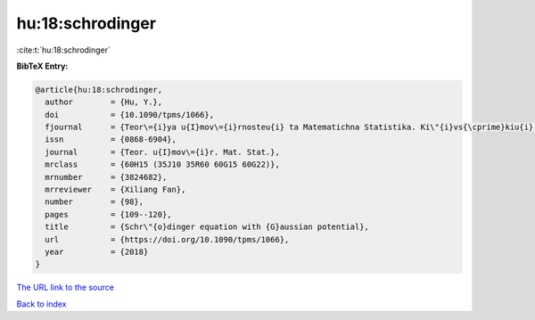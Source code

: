 hu:18:schrodinger
=================

:cite:t:`hu:18:schrodinger`

**BibTeX Entry:**

.. code-block:: bibtex

   @article{hu:18:schrodinger,
     author        = {Hu, Y.},
     doi           = {10.1090/tpms/1066},
     fjournal      = {Teor\={i}ya u{I}mov\={i}rnosteu{i} ta Matematichna Statistika. Ki\"{i}vs{\cprime}kiu{i} Un\={i}versitet \={i}meni Tarasa Shevchenka},
     issn          = {0868-6904},
     journal       = {Teor. u{I}mov\={i}r. Mat. Stat.},
     mrclass       = {60H15 (35J10 35R60 60G15 60G22)},
     mrnumber      = {3824682},
     mrreviewer    = {Xiliang Fan},
     number        = {98},
     pages         = {109--120},
     title         = {Schr\"{o}dinger equation with {G}aussian potential},
     url           = {https://doi.org/10.1090/tpms/1066},
     year          = {2018}
   }

`The URL link to the source <https://doi.org/10.1090/tpms/1066>`__


`Back to index <../By-Cite-Keys.html>`__
